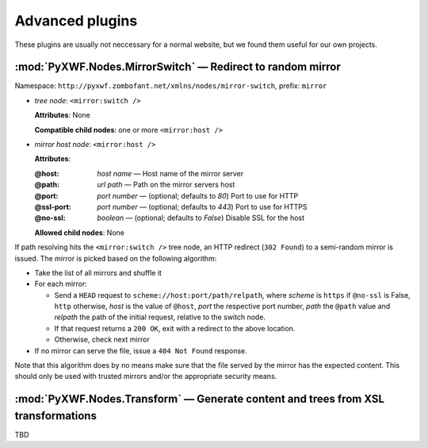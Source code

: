 ****************
Advanced plugins
****************

These plugins are usually not neccessary for a normal website, but we found them
useful for our own projects.

:mod:`PyXWF.Nodes.MirrorSwitch` — Redirect to random mirror
===========================================================

Namespace: ``http://pyxwf.zombofant.net/xmlns/nodes/mirror-switch``, prefix: ``mirror``

*   *tree node*: ``<mirror:switch />``

    **Attributes**: None

    **Compatible child nodes**: one or more ``<mirror:host />``

*   *mirror host node*: ``<mirror:host />``

    **Attributes**:

    :@host: *host name* — Host name of the mirror server
    :@path: *url path* — Path on the mirror servers host
    :@port: *port number* — (optional; defaults to *80*) Port to use for HTTP
    :@ssl-port: *port number* — (optional; defaults to *443*) Port to use for HTTPS
    :@no-ssl: *boolean* — (optional; defaults to *False*) Disable SSL for the host

    **Allowed child nodes**: None

If path resolving hits the ``<mirror:switch />`` tree node, an HTTP redirect
(``302 Found``) to a semi-random mirror is issued. The mirror is picked based
on the following algorithm:

*   Take the list of all mirrors and shuffle it
*   For each mirror:

    *   Send a ``HEAD`` request to ``scheme://host:port/path/relpath``, where
        *scheme* is ``https`` if ``@no-ssl`` is False, ``http`` otherwise,
        *host* is the value of ``@host``, *port* the respective port number,
        *path* the ``@path`` value and *relpath* the path of the
        initial request, relative to the switch node.
    *   If that request returns a ``200 OK``, exit with a redirect to the above
        location.
    *   Otherwise, check next mirror

*   If no mirror can serve the file, issue a ``404 Not Found`` response.

Note that this algorithm does by no means make sure that the file served by the
mirror has the expected content. This should only be used with trusted mirrors
and/or the appropriate security means.

:mod:`PyXWF.Nodes.Transform` — Generate content and trees from XSL transformations
==================================================================================

TBD

